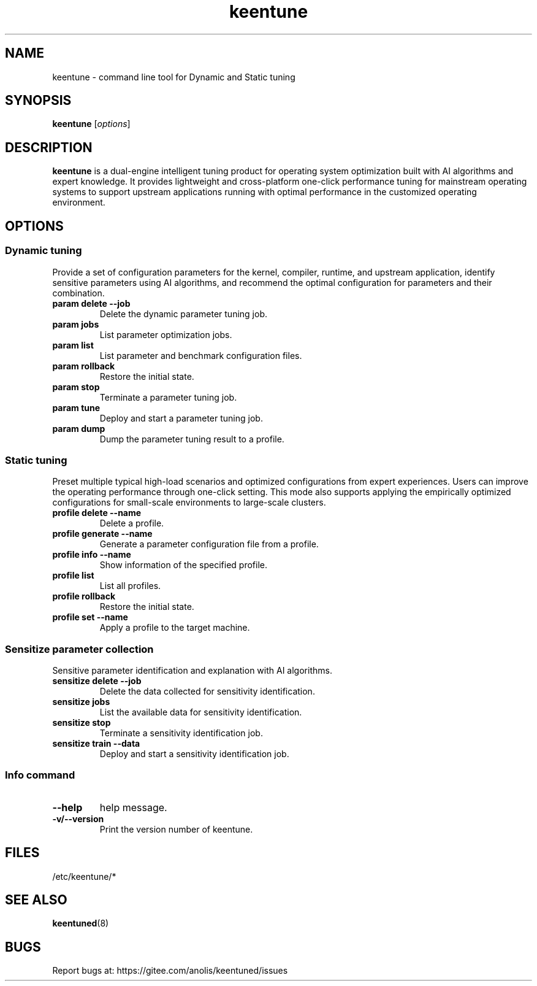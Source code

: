 .\"/*
.\" * All rights reserved
.\" *Copyright (c) [Year] [name of copyright holder]
.\" *[Software Name] is licensed under Mulan PSL v2.
.\" *You can use this software according to the terms and conditions of the Mulan PSL v2.
.\" *You may obtain a copy of Mulan PSL v2 at:
.\" *         http://license.coscl.org.cn/MulanPSL2
.\" *THIS SOFTWARE IS PROVIDED ON AN "AS IS" BASIS, WITHOUT WARRANTIES OF ANY KIND,
.\" *EITHER EXPRESS OR IMPLIED, INCLUDING BUT NOT LIMITED TO NON-INFRINGEMENT,
.\" *MERCHANTABILITY OR FIT FOR A PARTICULAR PURPOSE. 
.\" */
.\"
.TH "keentune" "8" "28 April 2022" "OpenAnolis KeenTune SIG" "KeenTune"
.SH NAME
keentune - command line tool for Dynamic and Static tuning
.SH SYNOPSIS
\fBkeentune\fP [\fIoptions\fP]
.SH DESCRIPTION
\fBkeentune\fR is a dual-engine intelligent tuning product for operating system optimization built with AI algorithms and expert knowledge. It provides lightweight and cross-platform one-click performance tuning for mainstream operating systems to support upstream applications running with optimal performance in the customized operating environment\.
.
.SH OPTIONS
.
.SS "Dynamic tuning"
Provide a set of configuration parameters for the kernel, compiler, runtime, and upstream application, identify sensitive parameters using AI algorithms, and recommend the optimal configuration for parameters and their combination\.
.
.TP
\fBparam delete --job\fR
Delete the dynamic parameter tuning job\.
.
.TP
\fBparam jobs\fR
List parameter optimization jobs\.
.
.TP
\fBparam list\fR
List parameter and benchmark configuration files\.
.
.TP
\fBparam rollback\fR
Restore the initial state\.
.
.TP
\fBparam stop\fR
Terminate a parameter tuning job\.
.
.TP
\fBparam tune\fR
Deploy and start a parameter tuning job\.
.
.TP
\fBparam dump\fR
Dump the parameter tuning result to a profile\.
.
.SS "Static tuning"
Preset multiple typical high-load scenarios and optimized configurations from expert experiences. Users can improve the operating performance through one-click setting. This mode also supports applying the empirically optimized configurations for small-scale environments to large-scale clusters\.
.
.TP
\fBprofile delete --name\fR
Delete a profile\.
.
.TP
\fBprofile generate --name\fR
Generate a parameter configuration file from a profile\.
.
.TP
\fBprofile info --name\fR
Show information of the specified profile\.
.
.TP
\fBprofile list\fR
List all profiles\.
.
.TP
\fBprofile rollback\fR
Restore the initial state\.
.
.TP
\fBprofile set --name\fR
Apply a profile to the target machine\.
.
.SS "Sensitize parameter collection"
Sensitive parameter identification and explanation with AI algorithms\.
.
.TP
\fBsensitize delete --job\fR
Delete the data collected for sensitivity identification\.
.
.TP
\fBsensitize jobs\fR
List the available data for sensitivity identification\.
.
.TP
\fBsensitize stop\fR
Terminate a sensitivity identification job\.
.
.TP
\fBsensitize train --data\fR
Deploy and start a sensitivity identification job\.
.
.SS "Info command"
.TP
\fB--help\fR
help message\.
.
.TP
\fB-v/--version\fR
Print the version number of keentune\.
.SH "FILES"
.nf
/etc/keentune/*

.SH "SEE ALSO"
.BR keentuned (8)

.SH "BUGS"
Report bugs at: https://gitee.com/anolis/keentuned/issues
